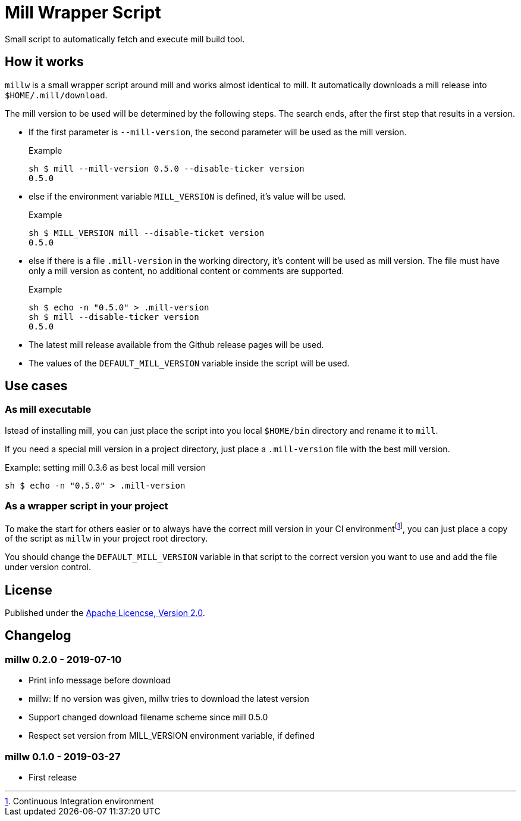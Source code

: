 = Mill Wrapper Script
:mill-version: 0.5.0

Small script to automatically fetch and execute mill build tool.

== How it works

`millw` is a small wrapper script around mill and works almost identical to mill.
It automatically downloads a mill release into `$HOME/.mill/download`.

The mill version to be used will be determined by the following steps.
The search ends, after the first step that results in a version.

* If the first parameter is `--mill-version`, the second parameter will be used as the mill version.
+
.Example
[source,sh,subs="attributes,verbatim"]
----
sh $ mill --mill-version {mill-version} --disable-ticker version
{mill-version}
----

* else if the environment variable `MILL_VERSION` is defined, it's value will be used.
+
.Example
[source,sh,subs="attributes,verbatim"]
----
sh $ MILL_VERSION mill --disable-ticket version
{mill-version}
----

* else if there is a file `.mill-version` in the working directory, it's content will be used as mill version.
  The file must have only a mill version as content, no additional content or comments are supported.
+
.Example

[source,sh,subs="attributes,verbatim"]
----
sh $ echo -n "{mill-version}" > .mill-version
sh $ mill --disable-ticker version
{mill-version}
----

* The latest mill release available from the Github release pages will be used.

* The values of the `DEFAULT_MILL_VERSION` variable inside the script will be used.

== Use cases

=== As mill executable

Istead of installing mill, you can just place the script into you local `$HOME/bin` directory and rename it to `mill`.

If you need a special mill version in a project directory, just place a `.mill-version` file with the best mill version.

.Example: setting mill 0.3.6 as best local mill version
[source,sh,subs="attributes,verbatim"]
----
sh $ echo -n "{mill-version}" > .mill-version
----

=== As a wrapper script in your project

To make the start for others easier or to always have the correct mill version in your CI environmentfootnote:[Continuous Integration environment],
you can just place a copy of the script as `millw` in your project root directory.

You should change the `DEFAULT_MILL_VERSION` variable in that script to the correct version you want to use
and add the file under version control.

== License

Published under the https://www.apache.org/licenses/LICENSE-2.0[Apache Licencse, Version 2.0].

== Changelog

=== millw 0.2.0 - 2019-07-10

* Print info message before download
* millw: If no version was given, millw tries to download the latest version
* Support changed download filename scheme since mill 0.5.0
* Respect set version from MILL_VERSION environment variable, if defined

=== millw 0.1.0 - 2019-03-27

* First release
